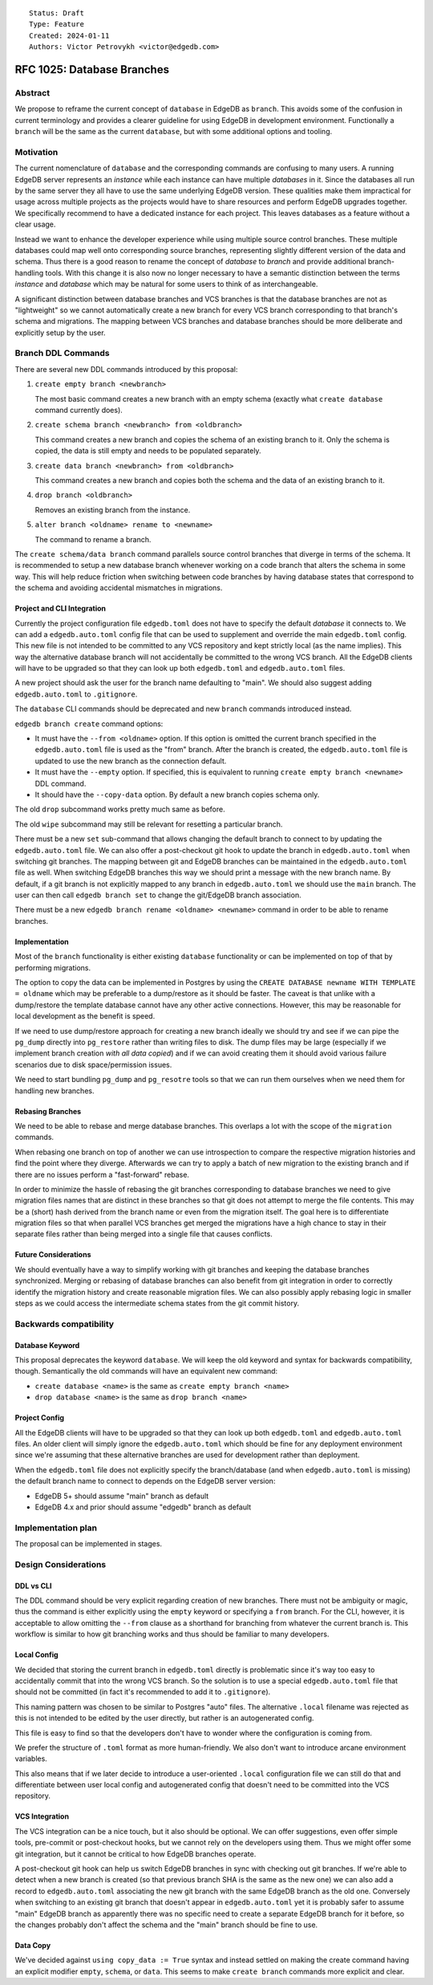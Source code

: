 ::

    Status: Draft
    Type: Feature
    Created: 2024-01-11
    Authors: Victor Petrovykh <victor@edgedb.com>


===========================
RFC 1025: Database Branches
===========================

Abstract
========

We propose to reframe the current concept of ``database`` in EdgeDB as
``branch``. This avoids some of the confusion in current terminology and
provides a clearer guideline for using EdgeDB in development environment.
Functionally a ``branch`` will be the same as the current ``database``, but
with some additional options and tooling.


Motivation
==========

The current nomenclature of ``database`` and the corresponding commands are
confusing to many users. A running EdgeDB server represents an *instance*
while each instance can have multiple *databases* in it. Since the databases
all run by the same server they all have to use the same underlying EdgeDB
version. These qualities make them impractical for usage across multiple
projects as the projects would have to share resources and perform EdgeDB
upgrades together. We specifically recommend to have a dedicated instance for
each project. This leaves databases as a feature without a clear usage.

Instead we want to enhance the developer experience while using multiple
source control branches. These multiple databases could map well onto
corresponding source branches, representing slightly different version of the
data and schema. Thus there is a good reason to rename the concept of
*database* to *branch* and provide additional branch-handling tools. With this
change it is also now no longer necessary to have a semantic distinction
between the terms *instance* and *database* which may be natural for some
users to think of as interchangeable.

A significant distinction between database branches and VCS branches is that
the database branches are not as "lightweight" so we cannot automatically
create a new branch for every VCS branch corresponding to that branch's schema
and migrations. The mapping between VCS branches and database branches should
be more deliberate and explicitly setup by the user.


Branch DDL Commands
===================

There are several new DDL commands introduced by this proposal:

1) ``create empty branch <newbranch>``

   The most basic command creates a new branch with an empty schema
   (exactly what ``create database`` command currently does).

2) ``create schema branch <newbranch> from <oldbranch>``

   This command creates a new branch and copies the schema of an existing
   branch to it. Only the schema is copied, the data is still empty and needs
   to be populated separately.

3) ``create data branch <newbranch> from <oldbranch>``

   This command creates a new branch and copies both the schema and the data
   of an existing branch to it.

4) ``drop branch <oldbranch>``

   Removes an existing branch from the instance.

5) ``alter branch <oldname> rename to <newname>``

   The command to rename a branch.

The ``create schema/data branch`` command parallels source control branches
that diverge in terms of the schema. It is recommended to setup a new database
branch whenever working on a code branch that alters the schema in some way.
This will help reduce friction when switching between code branches by having
database states that correspond to the schema and avoiding accidental
mismatches in migrations.


Project and CLI Integration
---------------------------

Currently the project configuration file ``edgedb.toml`` does not have to
specify the default *database* it connects to. We  can add a
``edgedb.auto.toml`` config file that can be used to supplement and override
the main ``edgedb.toml`` config. This new file is not intended to be committed
to any VCS repository and kept strictly local (as the name implies). This way
the alternative database branch will not accidentally be committed to the
wrong VCS branch. All the EdgeDB clients will have to be upgraded so that they
can look up both ``edgedb.toml`` and ``edgedb.auto.toml`` files.

A new project should ask the user for the branch name defaulting to "main". We
should also suggest adding ``edgedb.auto.toml`` to ``.gitignore``.

The ``database`` CLI commands should be deprecated and new ``branch`` commands
introduced instead.

``edgedb branch create`` command options:

* It must have the ``--from <oldname>`` option. If this option is omitted the
  current branch specified in the ``edgedb.auto.toml`` file is used as the
  "from" branch. After the branch is created, the ``edgedb.auto.toml`` file
  is updated to use the new branch as the connection default.

* It must have the ``--empty`` option. If specified, this is equivalent to
  running ``create empty branch <newname>`` DDL command.

* It should have the ``--copy-data`` option. By default a new branch copies
  schema only.

The old ``drop`` subcommand works pretty much same as before.

The old ``wipe`` subcommand may still be relevant for resetting a particular
branch.

There must be a new ``set`` sub-command that allows changing the default
branch to connect to by updating the ``edgedb.auto.toml`` file. We can also
offer a post-checkout git hook to update the branch in ``edgedb.auto.toml``
when switching git branches. The mapping between git and EdgeDB branches can
be maintained in the ``edgedb.auto.toml`` file as well. When switching EdgeDB
branches this way we should print a message with the new branch name. By
default, if a git branch is not explicitly mapped to any branch in
``edgedb.auto.toml`` we should use the ``main`` branch. The user can then
call ``edgedb branch set`` to change the git/EdgeDB branch association.

There must be a new ``edgedb branch rename <oldname> <newname>`` command in
order to be able to rename branches.


Implementation
--------------

Most of the ``branch`` functionality is either existing ``database``
functionality or can be implemented on top of that by performing migrations.

The option to copy the data can be implemented in Postgres by using the
``CREATE DATABASE newname WITH TEMPLATE = oldname`` which may be preferable
to a dump/restore as it should be faster. The caveat is that unlike with a
dump/restore the template database cannot have any other active connections.
However, this may be reasonable for local development as the benefit is speed.

If we need to use dump/restore approach for creating a new branch ideally we
should try and see if we can pipe the ``pg_dump`` directly into ``pg_restore``
rather than writing files to disk. The dump files may be large (especially if
we implement branch creation *with all data copied*) and if we can avoid
creating them it should avoid various failure scenarios due to disk
space/permission issues.

We need to start bundling ``pg_dump`` and ``pg_resotre`` tools so that we can
run them ourselves when we need them for handling new branches.


Rebasing Branches
-----------------

We need to be able to rebase and merge database branches. This overlaps a lot
with the scope of the ``migration`` commands.

When rebasing one branch on top of another we can use introspection to compare
the respective migration histories and find the point where they diverge.
Afterwards we can try to apply a batch of new migration to the existing branch
and if there are no issues perform a "fast-forward" rebase.

In order to minimize the hassle of rebasing the git branches corresponding to
database branches we need to give migration files names that are distinct in
these branches so that git does not attempt to merge the file contents. This
may be a (short) hash derived from the branch name or even from the migration
itself. The goal here is to differentiate migration files so that when
parallel VCS branches get merged the migrations have a high chance to stay in
their separate files rather than being merged into a single file that causes
conflicts.


Future Considerations
---------------------

We should eventually have a way to simplify working with git branches and
keeping the database branches synchronized. Merging or rebasing of database
branches can also benefit from git integration in order to correctly identify
the migration history and create reasonable migration files. We can also
possibly apply rebasing logic in smaller steps as we could access the
intermediate schema states from the git commit history.


Backwards compatibility
=======================

Database Keyword
----------------

This proposal deprecates the keyword ``database``. We will keep the old
keyword and syntax for backwards compatibility, though. Semantically the old
commands will have an equivalent new command:

* ``create database <name>`` is the same as ``create empty branch <name>``
* ``drop database <name>`` is the same as ``drop branch <name>``

Project Config
--------------

All the EdgeDB clients will have to be upgraded so that they can look up both
``edgedb.toml`` and ``edgedb.auto.toml`` files. An older client will simply
ignore the ``edgedb.auto.toml`` which should be fine for any deployment
environment since we're assuming that these alternative branches are used for
development rather than deployment.

When the ``edgedb.toml`` file does not explicitly specify the branch/database
(and when ``edgedb.auto.toml`` is missing) the default branch name to connect
to depends on the EdgeDB server version:

* EdgeDB 5+ should assume "main" branch as default
* EdgeDB 4.x and prior should assume "edgedb" branch as default


Implementation plan
===================

The proposal can be implemented in stages.


Design Considerations
=====================

DDL vs CLI
----------

The DDL command should be very explicit regarding creation of new branches.
There must not be ambiguity or magic, thus the command is either explicitly
using the ``empty`` keyword or specifying a ``from`` branch. For the CLI,
however, it is acceptable to allow omitting the ``--from`` clause as a
shorthand for branching from whatever the current branch is. This workflow is
similar to how git branching works and thus should be familiar to many
developers.

Local Config
------------

We decided that storing the current branch in ``edgedb.toml`` directly is
problematic since it's way too easy to accidentally commit that into the wrong
VCS branch. So the solution is to use a special ``edgedb.auto.toml`` file
that should not be committed (in fact it's recommended to add it to
``.gitignore``).

This naming pattern was chosen to be similar to Postgres "auto" files. The
alternative ``.local`` filename was rejected as this is not intended to be
edited by the user directly, but rather is an autogenerated config.

This file is easy to find so that the developers don't have to wonder where
the configuration is coming from.

We prefer the structure of ``.toml`` format as more human-friendly. We also
don't want to introduce arcane environment variables.

This also means that if we later decide to introduce a user-oriented
``.local`` configuration file we can still do that and differentiate between
user local config and autogenerated config that doesn't need to be committed
into the VCS repository.

VCS Integration
---------------

The VCS integration can be a nice touch, but it also should be optional. We
can offer suggestions, even offer simple tools, pre-commit or post-checkout
hooks, but we cannot rely on the developers using them. Thus we might offer
some git integration, but it cannot be critical to how EdgeDB branches
operate.

A post-checkout git hook can help us switch EdgeDB branches in sync with
checking out git branches. If we're able to detect when a new branch is
created (so that previous branch SHA is the same as the new one) we can also
add a record to ``edgedb.auto.toml`` associating the new git branch with the
same EdgeDB branch as the old one. Conversely when switching to an existing
git branch that doesn't appear in ``edgedb.auto.toml`` yet it is probably
safer to assume "main" EdgeDB branch as apparently there was no specific need
to create a separate EdgeDB branch for it before, so the changes probably
don't affect the schema and the "main" branch should be fine to use.

Data Copy
---------

We've decided against ``using copy_data := True`` syntax and instead settled
on making the create command having an explicit modifier ``empty``,
``schema``, or ``data``. This seems to make ``create branch`` commands more
explicit and clear.
